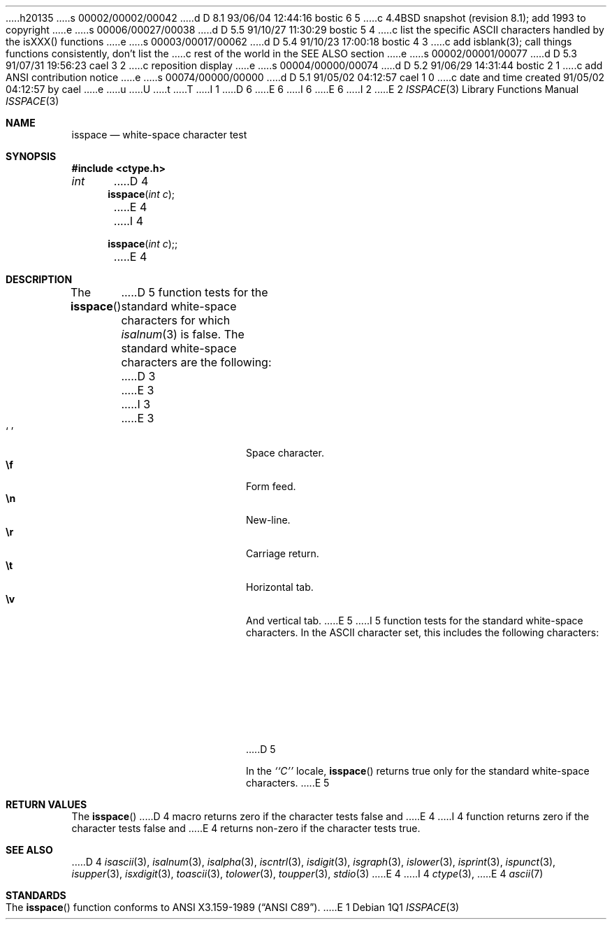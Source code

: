 h20135
s 00002/00002/00042
d D 8.1 93/06/04 12:44:16 bostic 6 5
c 4.4BSD snapshot (revision 8.1); add 1993 to copyright
e
s 00006/00027/00038
d D 5.5 91/10/27 11:30:29 bostic 5 4
c list the specific ASCII characters handled by the isXXX() functions
e
s 00003/00017/00062
d D 5.4 91/10/23 17:00:18 bostic 4 3
c add isblank(3); call things functions consistently, don't list the
c rest of the world in the SEE ALSO section
e
s 00002/00001/00077
d D 5.3 91/07/31 19:56:23 cael 3 2
c reposition display
e
s 00004/00000/00074
d D 5.2 91/06/29 14:31:44 bostic 2 1
c add ANSI contribution notice
e
s 00074/00000/00000
d D 5.1 91/05/02 04:12:57 cael 1 0
c date and time created 91/05/02 04:12:57 by cael
e
u
U
t
T
I 1
D 6
.\" Copyright (c) 1991 The Regents of the University of California.
.\" All rights reserved.
E 6
I 6
.\" Copyright (c) 1991, 1993
.\"	The Regents of the University of California.  All rights reserved.
E 6
.\"
I 2
.\" This code is derived from software contributed to Berkeley by
.\" the American National Standards Committee X3, on Information
.\" Processing Systems.
.\"
E 2
.\" %sccs.include.redist.man%
.\"
.\"     %W% (Berkeley) %G%
.\"
.Dd %Q%
.Dt ISSPACE 3
.Os
.Sh NAME
.Nm isspace
.Nd white-space character test
.Sh SYNOPSIS
.Fd #include <ctype.h>
.Ft int
D 4
.Fn isspace "int c"
E 4
I 4
.Fn isspace "int c";
E 4
.Sh DESCRIPTION
The
.Fn isspace
D 5
function tests for the standard white-space characters
.\" or for any
.\" of an implementation-defined set of characters
for which
.Xr isalnum 3
is false.
The standard white-space characters are the following:
D 3
.Bl -tag -width xxxxx -offset indent
E 3
I 3
.Pp
.Bl -tag -width xxxxx -offset indent -compact
E 3
.It Sq \0
Space character.
.It Li \ef
Form feed.
.It Li \en
New-line.
.It Li \er
Carriage return.
.It Li \et
Horizontal tab.
.It Li \ev
And vertical tab.
E 5
I 5
function tests for the standard white-space characters.
In the ASCII character set, this includes the following characters:
.sp
.Bl -column \&000_``0''__ \&000_``0''__ \&000_``0''__ \&000_``0''__ \&000_``0''__
.It \&011\ ht \t012\ nl \t013\ vt \t014\ np \t015\ cr
.It \&040\ sp
E 5
.El
D 5
.Pp
In the 
.Em ``C''
locale,
.Fn isspace
returns true only for the standard white-space characters.
E 5
.Sh RETURN VALUES
The
.Fn isspace
D 4
macro returns zero if the character tests false and
E 4
I 4
function returns zero if the character tests false and
E 4
returns non-zero if the character tests true.
.Sh SEE ALSO
D 4
.Xr isascii 3 ,
.Xr isalnum 3 ,
.Xr isalpha 3 ,
.Xr iscntrl 3 ,
.Xr isdigit 3 ,
.Xr isgraph 3 ,
.Xr islower 3 ,
.Xr isprint 3 ,
.Xr ispunct 3 ,
.Xr isupper 3 ,
.Xr isxdigit 3 ,
.Xr toascii 3 ,
.Xr tolower 3 ,
.Xr toupper 3 ,
.Xr stdio 3
E 4
I 4
.Xr ctype 3 ,
E 4
.Xr ascii 7
.Sh STANDARDS
The
.Fn isspace
function conforms to
.St -ansiC .
E 1
